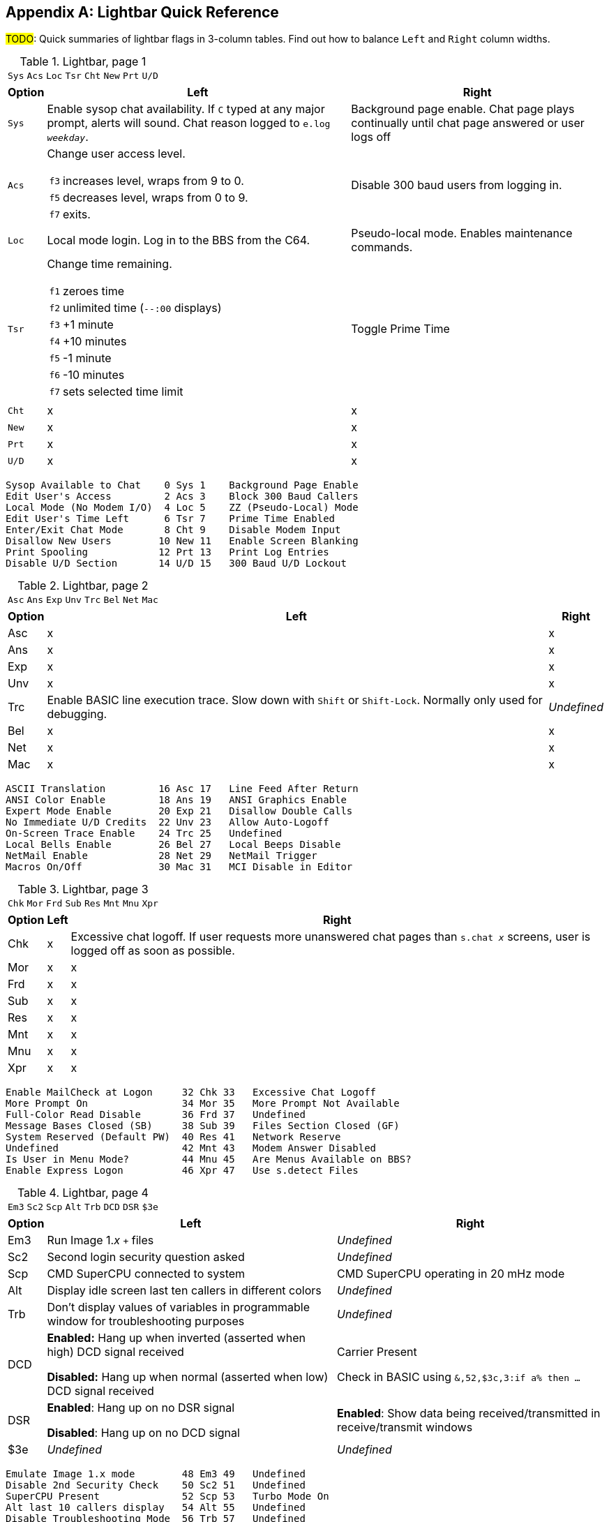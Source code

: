 :experimental:

[appendix]
== Lightbar Quick Reference

#TODO#: Quick summaries of lightbar flags in 3-column tables. Find out how to balance `Left` and `Right` column widths.

.Lightbar, page 1
[width="100%",cols="8*^"]
|====================
| `Sys` | `Acs` | `Loc` | `Tsr` | `Cht` | `New` | `Prt` | `U/D` 
|====================

// cols="2a" enables nested tables (for function keys) in that column

[width="100%",options="header", options="autowidth", cols="1,2a,3"]
|====================
| Option | Left | Right 

| `Sys`
| Enable sysop chat availability.
If kbd:[C] typed at any major prompt, alerts will sound.
Chat reason logged to `e.log _weekday_`.
| Background page enable. Chat page plays continually until chat page answered or user logs off

| `Acs`
| Change user access level.

// Nested table
[cols="1,2",options="autowidth"]
!===
! kbd:[f3] ! increases level, wraps from 9 to 0.
! kbd:[f5] ! decreases level, wraps from 0 to 9.
! kbd:[f7] ! exits.
!===

| Disable 300 baud users from logging in.

| `Loc`
| Local mode login. Log in to the BBS from the C64.
| Pseudo-local mode. Enables maintenance commands.

| `Tsr`
| Change time remaining.

// Nested table
[cols="1,2",options="autowidth"]
!===
! kbd:[f1] ! zeroes time
! kbd:[f2] ! unlimited time (`--:00` displays)
! kbd:[f3] ! +1 minute
! kbd:[f4] ! +10 minutes
! kbd:[f5] ! -1 minute
! kbd:[f6] ! -10 minutes
! kbd:[f7] ! sets selected time limit
!===

| Toggle Prime Time

| `Cht`
| x
| x

| `New`
| x
| x

| `Prt`
| x
| x

| `U/D`
| x
| x

|====================


     Sysop Available to Chat    0 Sys 1    Background Page Enable
     Edit User's Access         2 Acs 3    Block 300 Baud Callers
     Local Mode (No Modem I/O)  4 Loc 5    ZZ (Pseudo-Local) Mode
     Edit User's Time Left      6 Tsr 7    Prime Time Enabled
     Enter/Exit Chat Mode       8 Cht 9    Disable Modem Input
     Disallow New Users        10 New 11   Enable Screen Blanking
     Print Spooling            12 Prt 13   Print Log Entries
     Disable U/D Section       14 U/D 15   300 Baud U/D Lockout

.Lightbar, page 2
[width="100%",cols="8*^"]
|====================
| `Asc` | `Ans` | `Exp` | `Unv` | `Trc` | `Bel` |  `Net` | `Mac` 
|====================

[width="100%",options="header", options="autowidth"]
|====================
| Option | Left | Right

| Asc
| x
| x

| Ans
| x
| x

| Exp
| x
| x

| Unv
| x
| x

| Trc
| Enable BASIC line execution trace.
Slow down with kbd:[Shift] or kbd:[Shift-Lock]. 
Normally only used for debugging.
| _Undefined_

| Bel
| x
| x

| Net
| x
| x

| Mac
| x
| x

|====================


     ASCII Translation         16 Asc 17   Line Feed After Return
     ANSI Color Enable         18 Ans 19   ANSI Graphics Enable
     Expert Mode Enable        20 Exp 21   Disallow Double Calls
     No Immediate U/D Credits  22 Unv 23   Allow Auto-Logoff
     On-Screen Trace Enable    24 Trc 25   Undefined
     Local Bells Enable        26 Bel 27   Local Beeps Disable
     NetMail Enable            28 Net 29   NetMail Trigger
     Macros On/Off             30 Mac 31   MCI Disable in Editor

.Lightbar, page 3
[width="100%",cols="8*^"]
|====================
| `Chk` | `Mor` | `Frd` | `Sub` | `Res` | `Mnt` | `Mnu` | `Xpr`  
|====================

[width="100%",options="header", options="autowidth"]
|====================
| Option | Left | Right

| Chk
| x
| Excessive chat logoff.
If user requests more unanswered chat pages than `s.chat _x_` screens, user is logged off as soon as possible.

| Mor
| x
| x

| Frd
| x
| x

| Sub
| x
| x

| Res
| x
| x

| Mnt
| x
| x

| Mnu
| x
| x

| Xpr
| x
| x

|====================


 Enable MailCheck at Logon     32 Chk 33   Excessive Chat Logoff
 More Prompt On                34 Mor 35   More Prompt Not Available
 Full-Color Read Disable       36 Frd 37   Undefined
 Message Bases Closed (SB)     38 Sub 39   Files Section Closed (GF)
 System Reserved (Default PW)  40 Res 41   Network Reserve
 Undefined                     42 Mnt 43   Modem Answer Disabled
 Is User in Menu Mode?         44 Mnu 45   Are Menus Available on BBS?
 Enable Express Logon          46 Xpr 47   Use s.detect Files

.Lightbar, page 4
[width="100%",cols="8*^"]
|====================
| `Em3` | `Sc2` | `Scp` | `Alt` | `Trb` | `DCD` | `DSR` | `$3e` 
|====================

[width="100%", options="header", options="autowidth"]
|====================
| Option | Left | Right

| Em3
| Run Image 1._x_ `+` files
| _Undefined_

| Sc2
| Second login security question asked
| _Undefined_

| Scp
| CMD SuperCPU connected to system
| CMD SuperCPU operating in 20 mHz mode

| Alt
| Display idle screen last ten callers in different colors
| _Undefined_

| Trb
| Don`'t display values of variables in programmable window for troubleshooting purposes
| _Undefined_

| DCD
| *Enabled:* Hang up when inverted (asserted when high) DCD signal received

*Disabled:* Hang up when normal (asserted when low) DCD signal received

| Carrier Present

Check in BASIC using `&,52,$3c,3:if a% then ...`

| DSR
| *Enabled*: Hang up on no DSR signal  

*Disabled*: Hang up on no DCD signal

| *Enabled*: Show data being received/transmitted in receive/transmit windows

| $3e
| _Undefined_
| _Undefined_

|====================


 Emulate Image 1.x mode        48 Em3 49   Undefined
 Disable 2nd Security Check    50 Sc2 51   Undefined
 SuperCPU Present              52 Scp 53   Turbo Mode On
 Alt last 10 callers display   54 Alt 55   Undefined
 Disable Troubleshooting Mode  56 Trb 57   Undefined
 Invert DCD                    58 DCD 59   Carrier Present
 DCD or DSR Hangup             60 DSR 61   Enable Rx/Tx Windows
 

.Lightbar, page 5
[width="100%",cols="8*^"]
|====================
| `$40`  |  `$42`  |  `$44`  |  `$46`  |  `$48`  |  `$4a`  |  `$4c`  |  `$4e`  
|====================

.Lightbar, page 6
[width="100%",cols="8*^"]
|====================
| `$50`  | `$52`  | `$54` | `$56` | `$58` | `$5a` | `$5c` | `$5e` 
|====================

.Lightbar, page 7
[width="100%",cols="8*^"]
|====================
| `$60` | `$62` | `$64` | `$66` | `$68` | `$6a` | `$6c` | `$6e` 
|====================

Pages 5-7 are undefined and are available for your own use.

.Lightbar, page 8
[width="100%",cols="8*^"]
|====================
| `At1` | `At2` | `At3` | `At4` | `At5` | `At6` | `At7` | `At8` 
|====================

[width="100%",options="header", options="autowidth"]
|====================
| Option | Left | Right

| At1
| x
| x

| At2
| x
| x

| At3
| x
| x

| At4
| x
| x

| At5
| x
| x

| At6
| x
| x

| At7
| x
| x

| At8
| x
| x

|====================
